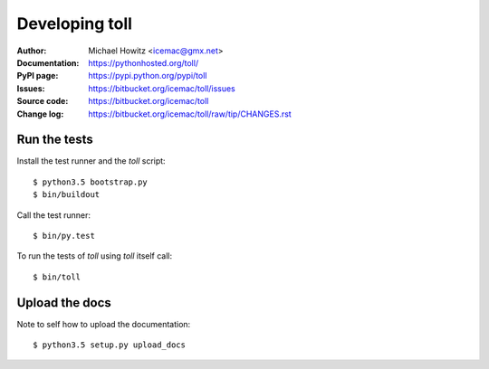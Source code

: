 ===============
Developing toll
===============

:Author:
    Michael Howitz <icemac@gmx.net>

:Documentation:
    https://pythonhosted.org/toll/

:PyPI page:
    https://pypi.python.org/pypi/toll

:Issues:
    https://bitbucket.org/icemac/toll/issues

:Source code:
    https://bitbucket.org/icemac/toll

:Change log:
    https://bitbucket.org/icemac/toll/raw/tip/CHANGES.rst

Run the tests
=============

Install the test runner and the `toll` script::

    $ python3.5 bootstrap.py
    $ bin/buildout

Call the test runner::

    $ bin/py.test

To run the tests of `toll` using `toll` itself call::

    $ bin/toll


Upload the docs
===============

Note to self how to upload the documentation::

    $ python3.5 setup.py upload_docs
